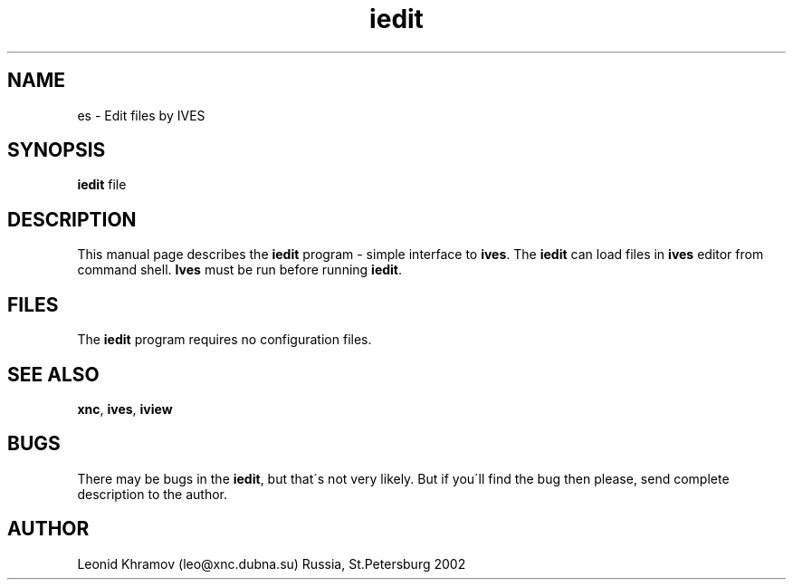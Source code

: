 .TH "iedit" "1" "1995-2002" "The XNC Package" "Edit by IVES" 
.PP 
.SH "NAME" 
es \- Edit files by IVES
.PP 
.SH "SYNOPSIS" 
\fBiedit\fP file
.PP 
.SH "DESCRIPTION" 
.PP 
This manual page describes the \fBiedit\fP program - simple interface to
\fBives\fP\&. The \fBiedit\fP can load files in \fBives\fP editor from command shell\&.
\fBIves\fP must be run before running \fBiedit\fP\&.
.PP 
.SH "FILES" 
.PP 
The \fBiedit\fP program requires no configuration files\&.
.PP 
.SH "SEE ALSO" 
.PP 
\fBxnc\fP, \fBives\fP, \fBiview\fP
.PP 
.SH "BUGS" 
.PP 
There may be bugs in the \fBiedit\fP, but that\'s not very likely\&.
But if you\'ll find the bug then please, send complete description to
the author\&.
.PP 
.SH "AUTHOR" 
.PP 
Leonid Khramov (leo@xnc\&.dubna\&.su) Russia, St\&.Petersburg 2002
